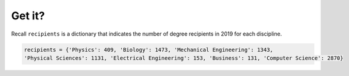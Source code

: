 Get it?
=======

Recall ``recipients`` is a dictionary that indicates the number of degree recipients in 2019 for each discipline.

.. code-block:: 

    recipients = {'Physics': 409, 'Biology': 1473, 'Mechanical Engineering': 1343, 
    'Physical Sciences': 1131, 'Electrical Engineering': 153, 'Business': 131, 'Computer Science': 2870}

.. quizdown::

    # What is the result of the following line?

    ```python
    recipients.get('Art')
    ```

    1. [ ] KeyError
    2. [ ] 409
    3. [x] None
    4. [ ] 153


